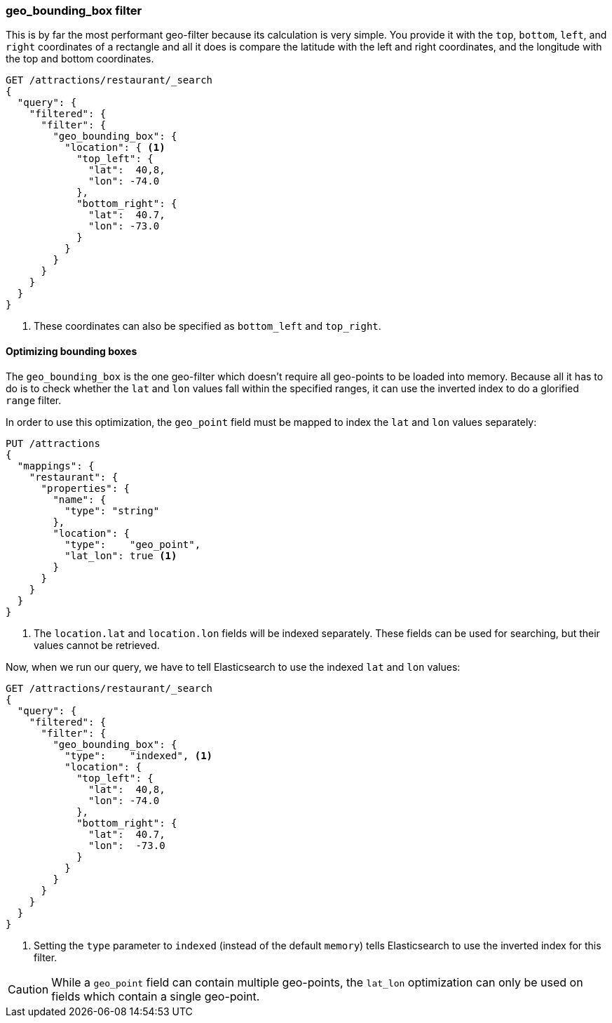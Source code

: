 [[geo-bounding-box]]
=== geo_bounding_box filter

This is by far the most performant geo-filter because its calculation is very
simple. ((("geo-bounding-box filter")))((("filtering", "by geo-points", "geo-bounding-box filter"))) You provide it with the `top`, `bottom`, `left`, and `right`
coordinates of a rectangle and all it does is compare the latitude with the
left and right coordinates, and the longitude with the top and bottom
coordinates.

[source,json]
---------------------
GET /attractions/restaurant/_search
{
  "query": {
    "filtered": {
      "filter": {
        "geo_bounding_box": {
          "location": { <1>
            "top_left": {
              "lat":  40,8,
              "lon": -74.0
            },
            "bottom_right": {
              "lat":  40.7,
              "lon": -73.0
            }
          }
        }
      }
    }
  }
}
---------------------
<1> These coordinates can also be specified as `bottom_left` and `top_right`.

[[optimize-bounding-box]]
==== Optimizing bounding boxes

The `geo_bounding_box` is the one geo-filter which doesn't require all
geo-points to be loaded into memory.((("geo-bounding-box filter", "optimization")))  Because all it has to do is to check
whether the `lat` and `lon` values fall within the specified ranges, it can
use the inverted index to do a ((("range filters")))glorified `range` filter.

In order to use this optimization, the `geo_point` field ((("latitude/longitude pairs", "geo-point fields mapped to index lat/lon values separately")))must be mapped to
index the `lat` and `lon` values separately:

[source,json]
-----------------------
PUT /attractions
{
  "mappings": {
    "restaurant": {
      "properties": {
        "name": {
          "type": "string"
        },
        "location": {
          "type":    "geo_point",
          "lat_lon": true <1>
        }
      }
    }
  }
}
-----------------------
<1> The `location.lat` and `location.lon` fields will be indexed separately.
    These fields can be used for searching, but their values cannot be retrieved.

Now, when we run our query, we have to tell Elasticsearch to use the indexed
`lat` and `lon` values:

[source,json]
---------------------
GET /attractions/restaurant/_search
{
  "query": {
    "filtered": {
      "filter": {
        "geo_bounding_box": {
          "type":    "indexed", <1>
          "location": {
            "top_left": {
              "lat":  40,8,
              "lon": -74.0
            },
            "bottom_right": {
              "lat":  40.7,
              "lon":  -73.0
            }
          }
        }
      }
    }
  }
}
---------------------
<1> Setting the `type` parameter to `indexed` (instead of the default
    `memory`) tells Elasticsearch to use the inverted index for this filter.

CAUTION: While a `geo_point` field can contain multiple geo-points, the
`lat_lon` optimization can only be used on fields which contain a single
geo-point.


